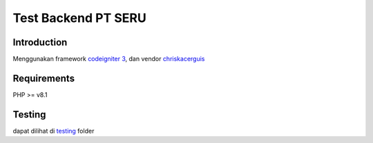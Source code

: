 ###################
Test Backend PT SERU
###################

************
Introduction
************

Menggunakan framework `codeigniter 3 <https://codeigniter.com/userguide3/>`_, dan vendor `chriskacerguis <https://github.com/chriskacerguis/codeigniter-restserver>`_

************
Requirements
************

PHP >= v8.1

*******
Testing
*******

dapat dilihat di `testing <https://github.com/ubaidilahalbayu/tesREST/tree/main/testing>`_ folder